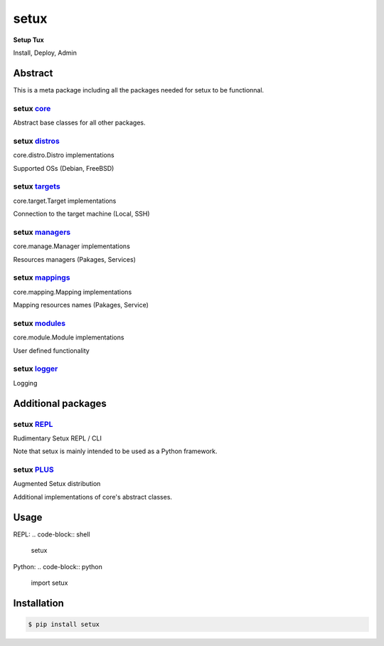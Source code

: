 ########
 setux
########

**Setup Tux**

Install, Deploy, Admin

========
Abstract
========

This is a meta package including all the packages needed for setux to be functionnal.

^^^^^^^^^^^^^^^^^^^^^^^^^^^^^^^^^^^^^^^^^^^^^^^^^^^^^^^^^^^^^
setux `core <https://pypi.org/project/setux_core>`_
^^^^^^^^^^^^^^^^^^^^^^^^^^^^^^^^^^^^^^^^^^^^^^^^^^^^^^^^^^^^^

Abstract base classes for all other packages.

^^^^^^^^^^^^^^^^^^^^^^^^^^^^^^^^^^^^^^^^^^^^^^^^^^^^^^^^^^^^^
setux `distros <https://pypi.org/project/setux_distros>`_
^^^^^^^^^^^^^^^^^^^^^^^^^^^^^^^^^^^^^^^^^^^^^^^^^^^^^^^^^^^^^

core.distro.Distro implementations

Supported OSs (Debian, FreeBSD)

^^^^^^^^^^^^^^^^^^^^^^^^^^^^^^^^^^^^^^^^^^^^^^^^^^^^^^^^^^^^^
setux `targets <https://pypi.org/project/setux_targets>`_
^^^^^^^^^^^^^^^^^^^^^^^^^^^^^^^^^^^^^^^^^^^^^^^^^^^^^^^^^^^^^

core.target.Target implementations

Connection to the target machine (Local, SSH) 
 
^^^^^^^^^^^^^^^^^^^^^^^^^^^^^^^^^^^^^^^^^^^^^^^^^^^^^^^^^^^^^
setux `managers <https://pypi.org/project/setux_managers>`_  
^^^^^^^^^^^^^^^^^^^^^^^^^^^^^^^^^^^^^^^^^^^^^^^^^^^^^^^^^^^^^

core.manage.Manager implementations 

Resources managers (Pakages, Services) 
 
^^^^^^^^^^^^^^^^^^^^^^^^^^^^^^^^^^^^^^^^^^^^^^^^^^^^^^^^^^^^^
setux `mappings <https://pypi.org/project/setux_mappings>`_ 
^^^^^^^^^^^^^^^^^^^^^^^^^^^^^^^^^^^^^^^^^^^^^^^^^^^^^^^^^^^^^

core.mapping.Mapping implementations 

Mapping resources names (Pakages, Service) 
 
^^^^^^^^^^^^^^^^^^^^^^^^^^^^^^^^^^^^^^^^^^^^^^^^^^^^^^^^^^^^^
setux `modules <https://pypi.org/project/setux_modules>`_ 
^^^^^^^^^^^^^^^^^^^^^^^^^^^^^^^^^^^^^^^^^^^^^^^^^^^^^^^^^^^^^

core.module.Module implementations 

User defined functionality 
 
^^^^^^^^^^^^^^^^^^^^^^^^^^^^^^^^^^^^^^^^^^^^^^^^^^^^^^^^^^^^^
setux `logger <https://pypi.org/project/setux_logger>`_ 
^^^^^^^^^^^^^^^^^^^^^^^^^^^^^^^^^^^^^^^^^^^^^^^^^^^^^^^^^^^^^

Logging 
 
===================
Additional packages
===================
 
^^^^^^^^^^^^^^^^^^^^^^^^^^^^^^^^^^^^^^^^^^^^^^^^^^^^^^^^^^^^^
setux `REPL <https://pypi.org/project/setux-repl>`_ 
^^^^^^^^^^^^^^^^^^^^^^^^^^^^^^^^^^^^^^^^^^^^^^^^^^^^^^^^^^^^^

Rudimentary Setux REPL / CLI 

Note that setux is mainly intended to be used as a Python framework. 
 
^^^^^^^^^^^^^^^^^^^^^^^^^^^^^^^^^^^^^^^^^^^^^^^^^^^^^^^^^^^^^
setux `PLUS <https://pypi.org/project/setux-plus>`_ 
^^^^^^^^^^^^^^^^^^^^^^^^^^^^^^^^^^^^^^^^^^^^^^^^^^^^^^^^^^^^^

Augmented Setux distribution 

Additional implementations of core's abstract classes. 
 

=====
Usage
=====

REPL:
.. code-block:: shell

    setux

Python:
.. code-block:: python

   import setux

============
Installation
============

.. code-block:: shell 

    $ pip install setux

